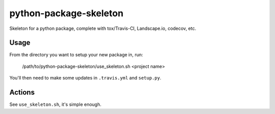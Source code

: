 python-package-skeleton
========================

.. image:: http://www.repostatus.org/badges/0.1.0/active.svg
   :alt: Project Status: Active - The project has reached a stable, usable state and is being actively developed.
   :target: http://www.repostatus.org/#active

Skeleton for a python package, complete with tox/Travis-CI, Landscape.io, codecov, etc.

Usage
------

From the directory you want to setup your new package in, run:

    /path/to/python-package-skeleton/use_skeleton.sh <project name>

You'll then need to make some updates in ``.travis.yml`` and ``setup.py``.
    
Actions
--------

See ``use_skeleton.sh``, it's simple enough.
